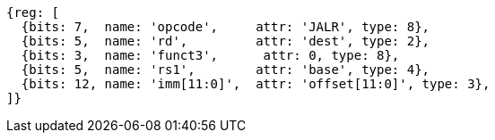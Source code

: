 //ct-unconditional-2

[wavedrom, ,]
....
{reg: [
  {bits: 7,  name: 'opcode',     attr: 'JALR', type: 8},
  {bits: 5,  name: 'rd',         attr: 'dest', type: 2},
  {bits: 3,  name: 'funct3',      attr: 0, type: 8},
  {bits: 5,  name: 'rs1',        attr: 'base', type: 4},
  {bits: 12, name: 'imm[11:0]',  attr: 'offset[11:0]', type: 3},
]}
....
